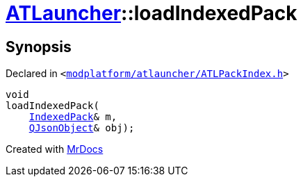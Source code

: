 [#ATLauncher-loadIndexedPack]
= xref:ATLauncher.adoc[ATLauncher]::loadIndexedPack
:relfileprefix: ../
:mrdocs:


== Synopsis

Declared in `&lt;https://github.com/PrismLauncher/PrismLauncher/blob/develop/modplatform/atlauncher/ATLPackIndex.h#L44[modplatform&sol;atlauncher&sol;ATLPackIndex&period;h]&gt;`

[source,cpp,subs="verbatim,replacements,macros,-callouts"]
----
void
loadIndexedPack(
    xref:ATLauncher/IndexedPack.adoc[IndexedPack]& m,
    xref:QJsonObject.adoc[QJsonObject]& obj);
----



[.small]#Created with https://www.mrdocs.com[MrDocs]#
